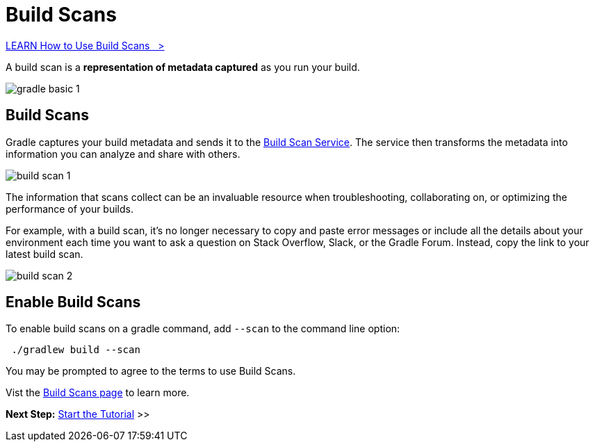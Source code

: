 // Copyright (C) 2024 Gradle, Inc.
//
// Licensed under the Creative Commons Attribution-Noncommercial-ShareAlike 4.0 International License.;
// you may not use this file except in compliance with the License.
// You may obtain a copy of the License at
//
//      https://creativecommons.org/licenses/by-nc-sa/4.0/
//
// Unless required by applicable law or agreed to in writing, software
// distributed under the License is distributed on an "AS IS" BASIS,
// WITHOUT WARRANTIES OR CONDITIONS OF ANY KIND, either express or implied.
// See the License for the specific language governing permissions and
// limitations under the License.

[[build_scans]]
= Build Scans

++++
<div class="badge-wrapper">
    <a class="badge" href="https://dpeuniversity.gradle.com/app/courses/b5069222-cfd0-4393-b645-7a2c713853d5/" target="_blank">
        <span class="badge-type button--blue">LEARN</span>
        <span class="badge-text">How to Use Build Scans&nbsp;&nbsp;&nbsp;&gt;</span>
    </a>
</div>
++++

A build scan is a *representation of metadata captured* as you run your build.

image::gradle-basic-1.png[]

== Build Scans
Gradle captures your build metadata and sends it to the link:https://scans.gradle.com/[Build Scan Service].
The service then transforms the metadata into information you can analyze and share with others.

image::build-scan-1.png[]

The information that scans collect can be an invaluable resource when troubleshooting, collaborating on, or optimizing the performance of your builds.

For example, with a build scan, it’s no longer necessary to copy and paste error messages or include all the details about your environment each time you want to ask a question on Stack Overflow, Slack, or the Gradle Forum.
Instead, copy the link to your latest build scan.

image::build-scan-2.png[]

== Enable Build Scans

To enable build scans on a gradle command, add `--scan` to the command line option:

[source,text]
----
 ./gradlew build --scan
----

You may be prompted to agree to the terms to use Build Scans.

Vist the link:https://scans.gradle.com/[Build Scans page] to learn more.

[.text-right]
**Next Step:** <<part1_gradle_init.adoc#part1_gradle_init,Start the Tutorial>> >>
